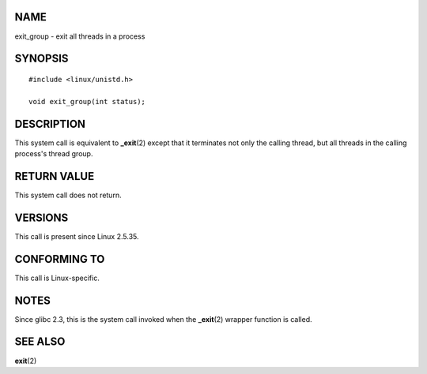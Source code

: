 NAME
====

exit_group - exit all threads in a process

SYNOPSIS
========

::

   #include <linux/unistd.h>

   void exit_group(int status);

DESCRIPTION
===========

This system call is equivalent to **\_exit**\ (2) except that it
terminates not only the calling thread, but all threads in the calling
process's thread group.

RETURN VALUE
============

This system call does not return.

VERSIONS
========

This call is present since Linux 2.5.35.

CONFORMING TO
=============

This call is Linux-specific.

NOTES
=====

Since glibc 2.3, this is the system call invoked when the
**\_exit**\ (2) wrapper function is called.

SEE ALSO
========

**exit**\ (2)
